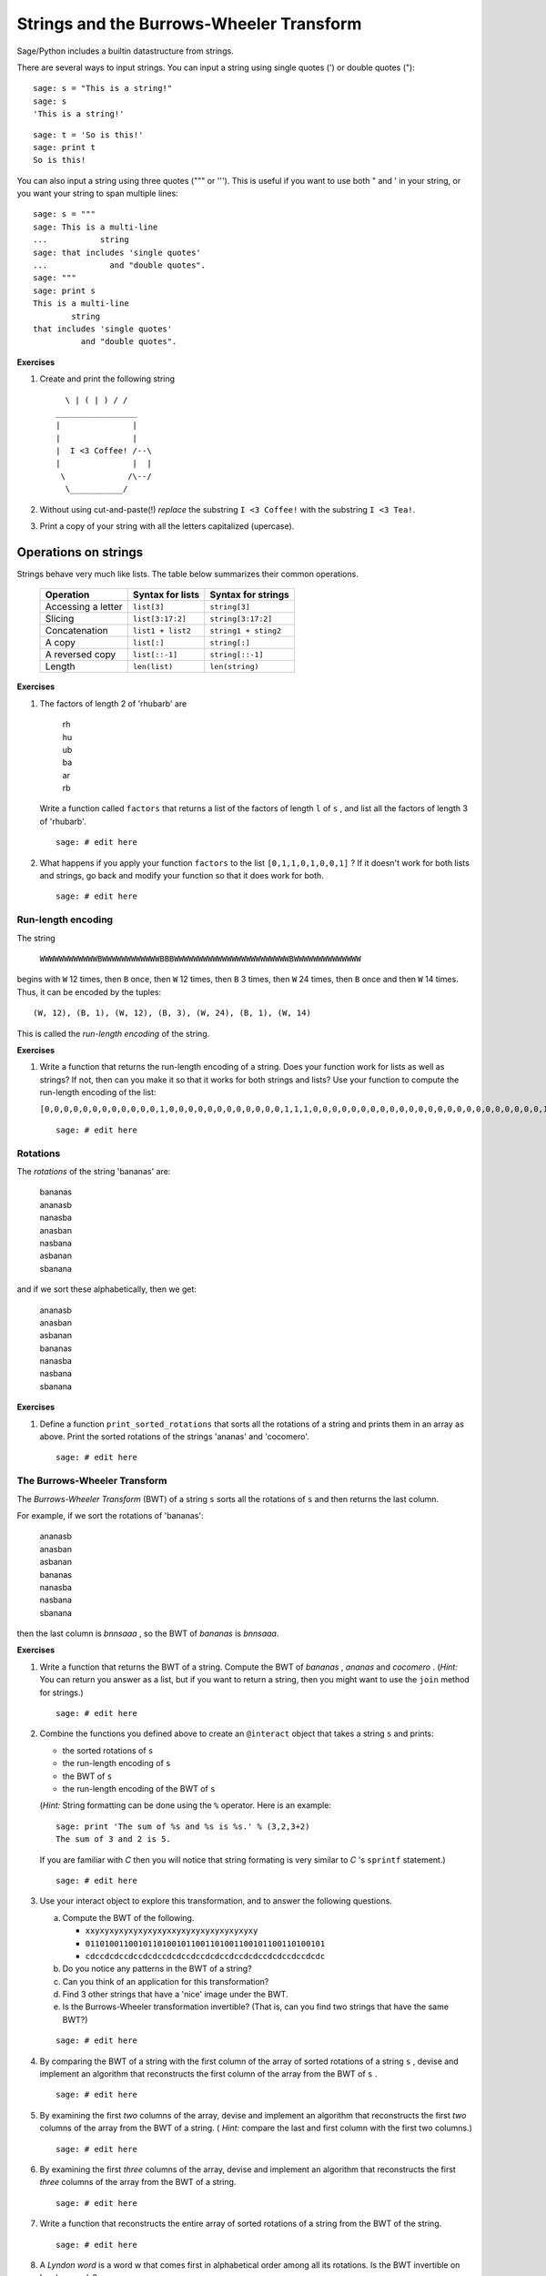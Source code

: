 .. -*- coding: utf-8 -*-
.. _siena_tutorials.Worksheet07-StringsAndTheBWT:

==========================================
Strings and the Burrows\-Wheeler Transform
==========================================

.. MODULEAUTHOR:: Franco Saliola <saliola at gmail.com>

Sage/Python includes a builtin datastructure from strings.

There are several ways to input strings. You can input a string using single
quotes (') or double quotes ("):

::

    sage: s = "This is a string!"
    sage: s
    'This is a string!'

.. end of output

::

    sage: t = 'So is this!'
    sage: print t
    So is this!

.. end of output

You can also input a string using three quotes (""" or '''). This is useful if you want to use both " and ' in your string, or you want your string to span multiple lines:

::

    sage: s = """
    sage: This is a multi-line
    ...           string
    sage: that includes 'single quotes'
    ...             and "double quotes".
    sage: """
    sage: print s
    This is a multi-line
            string
    that includes 'single quotes'
              and "double quotes".

.. end of output

**Exercises**

#. Create and print the following string

   ::

           \ | ( | ) / /
         _________________
         |               |
         |               |
         |  I <3 Coffee! /--\ 
         |               |  |
          \             /\--/
           \___________/

   .. end of output

#. Without using cut-and-paste(!) *replace* the substring  ``I <3 Coffee!``
   with the substring  ``I <3 Tea!``.

#. Print a copy of your string with all the letters capitalized (upercase).


Operations on strings
=====================

Strings behave very much like lists. The table below summarizes their common
operations.

    +--------------------+-------------------+----------------------+
    | Operation          | Syntax for lists  | Syntax for strings   |
    +====================+===================+======================+
    | Accessing a letter | ``list[3]``       | ``string[3]``        |
    +--------------------+-------------------+----------------------+
    | Slicing            | ``list[3:17:2]``  | ``string[3:17:2]``   |
    +--------------------+-------------------+----------------------+
    | Concatenation      | ``list1 + list2`` | ``string1 + sting2`` |
    +--------------------+-------------------+----------------------+
    | A copy             | ``list[:]``       | ``string[:]``        |
    +--------------------+-------------------+----------------------+
    | A reversed copy    | ``list[::-1]``    | ``string[::-1]``     |
    +--------------------+-------------------+----------------------+
    | Length             | ``len(list)``     | ``len(string)``      |
    +--------------------+-------------------+----------------------+

**Exercises**

#. The factors of length 2 of 'rhubarb' are

       | rh
       | hu
       | ub
       | ba
       | ar
       | rb

   Write a function called  ``factors`` that returns a list of the factors of
   length  ``l``  of  ``s`` , and list all the factors of length 3 of 'rhubarb'.

   ::

       sage: # edit here

#. What happens if you apply your function  ``factors`` to the list
   ``[0,1,1,0,1,0,0,1]`` ? If it doesn't work for both lists and strings, go
   back and modify your function so that it does work for both.

   ::

       sage: # edit here

Run-length encoding
-------------------

The string

   ``WWWWWWWWWWWWBWWWWWWWWWWWWBBBWWWWWWWWWWWWWWWWWWWWWWWWBWWWWWWWWWWWWWW``

begins with ``W`` 12 times, then ``B`` once, then ``W`` 12 times, then ``B`` 3
times, then ``W`` 24 times, then ``B`` once and then ``W`` 14 times. Thus, it
can be encoded by the tuples::

   (W, 12), (B, 1), (W, 12), (B, 3), (W, 24), (B, 1), (W, 14)

This is called the  *run-length encoding* of the string.

**Exercises**

#. Write a function that returns the run-length encoding of a string. Does your
   function work for lists as well as strings? If not, then can you make it so
   that it works for both strings and lists? Use your function to compute the
   run-length encoding of the list:

   ``[0,0,0,0,0,0,0,0,0,0,0,0,1,0,0,0,0,0,0,0,0,0,0,0,0,1,1,1,0,0,0,0,0,0,0,0,0,0,0,0,0,0,0,0,0,0,0,0,0,0,0,0,1,0,0,0,0,0,0,0,0,0,0,0,0,0,0]``

   ::

       sage: # edit here

Rotations
---------

The *rotations* of the string 'bananas' are:

    | bananas
    | ananasb
    | nanasba
    | anasban
    | nasbana
    | asbanan
    | sbanana

and if we sort these alphabetically, then we get:

    | ananasb
    | anasban
    | asbanan
    | bananas
    | nanasba
    | nasbana
    | sbanana

**Exercises**

#. Define a function  ``print_sorted_rotations``  that sorts all the rotations
   of a string and prints them in an array as above. Print the sorted rotations
   of the strings 'ananas'  and 'cocomero'.

   ::

       sage: # edit here

The Burrows-Wheeler Transform
-----------------------------

The  *Burrows-Wheeler Transform*  (BWT) of a string  ``s``  sorts all the
rotations of  ``s``  and then returns the last column.

For example, if we sort the rotations of 'bananas':

     | ananasb
     | anasban
     | asbanan
     | bananas
     | nanasba
     | nasbana
     | sbanana

then the last column is  *bnnsaaa* , so the BWT of  *bananas* is *bnnsaaa*.

**Exercises**

#. Write a function that returns the BWT of a string. Compute the BWT of
   *bananas* ,  *ananas*  and  *cocomero* . (*Hint:*  You can return you answer
   as a list, but if you want to return a string, then you might want to use
   the  ``join``  method for strings.)

   ::

       sage: # edit here

#. Combine the functions you defined above to create an ``@interact`` object
   that takes a string  ``s``  and prints:

   - the sorted rotations of  ``s``

   - the run-length encoding of  ``s``

   - the BWT of  ``s``

   - the run-length encoding of the BWT of  ``s``

   (*Hint:*  String formatting can be done using the  ``%``  operator. Here is
   an example::

       sage: print 'The sum of %s and %s is %s.' % (3,2,3+2)
       The sum of 3 and 2 is 5.

   If you are familiar with  *C*  then you will notice that string formating
   is very similar to  *C* 's  ``sprintf``  statement.)

   ::

       sage: # edit here

#. Use your interact object to explore this transformation, and to answer
   the following questions.

   a. Compute the BWT of the following.

      - ``xxyxyxyxyxyxyxyxyxxyxyxyxyxyxyxyxyxy``
      - ``01101001100101101001011001101001100101100110100101``
      - ``cdccdcdccdccdcdccdcdccdccdcdccdccdcdccdcdccdccdcdc``

   #. Do you notice any patterns in the BWT of a string?

   #. Can you think of an application for this transformation?

   #. Find 3 other strings that have a 'nice' image under the BWT.

   #. Is the Burrows-Wheeler transformation invertible? (That is, can you find
      two strings that have the same BWT?)

   ::

       sage: # edit here

#. By comparing the BWT of a string with the first column of the array of
   sorted rotations of a string  ``s`` , devise and implement an algorithm
   that reconstructs the first column of the array from the BWT of  ``s`` .

   ::

       sage: # edit here

#. By examining the first  *two*  columns of the array, devise and implement an
   algorithm that reconstructs the first  *two*  columns of the array from the
   BWT of a string. ( *Hint:*  compare the last and first column with the first
   two columns.)

   ::

       sage: # edit here

#. By examining the first  *three*  columns of the array, devise and implement
   an algorithm that reconstructs the first  *three*  columns of the array from
   the BWT of a string.

   ::

       sage: # edit here

#. Write a function that reconstructs the entire array of sorted rotations of a
   string from the BWT of the string.

   ::

       sage: # edit here

#. A  *Lyndon word*  is a word w that comes first in alphabetical order among
   all its rotations. Is the BWT invertible on Lyndon words?

   ::

       sage: # edit here

#. Explain how one can modify the BWT to make it invertible on arbitrary words.
   Implement your modified transformation and the inverse transformation.

   ::

       sage: # edit here

